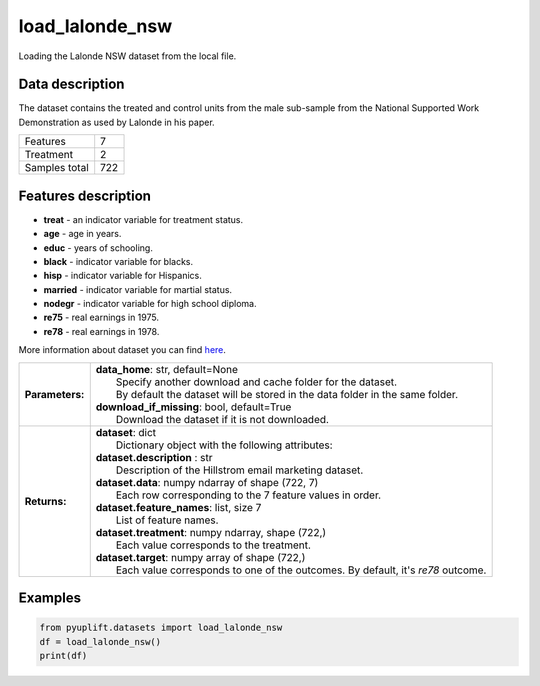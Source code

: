 ################
load_lalonde_nsw
################

Loading the Lalonde NSW dataset from the local file.

****************
Data description
****************
The dataset contains the treated and control units from the male sub-sample from the National Supported Work Demonstration as used by Lalonde in his paper.

+--------------------------+------------+
| Features                 |          7 |
+--------------------------+------------+
| Treatment                |          2 |
+--------------------------+------------+
| Samples total            |        722 |
+--------------------------+------------+

********************
Features description
********************
* **treat** - an indicator variable for treatment status.
* **age** - age in years.
* **educ** - years of schooling.
* **black** - indicator variable for blacks.
* **hisp** - indicator variable for Hispanics.
* **married** - indicator variable for martial status.
* **nodegr** - indicator variable for high school diploma.
* **re75** - real earnings in 1975.
* **re78** - real earnings in 1978.

More information about dataset you can find `here <https://users.nber.org/~rdehejia/nswdata.html>`_.

+-----------------+----------------------------------------------------------------------------------------------------------------------------------------+
| **Parameters:** | | **data_home**: str, default=None                                                                                                     |
|                 | |   Specify another download and cache folder for the dataset.                                                                         |
|                 | |   By default the dataset will be stored in the data folder in the same folder.                                                       |
|                 | | **download_if_missing**: bool, default=True                                                                                          |
|                 | |   Download the dataset if it is not downloaded.                                                                                      |
+-----------------+----------------------------------------------------------------------------------------------------------------------------------------+
| **Returns:**    | | **dataset**: dict                                                                                                                    |
|                 | |   Dictionary object with the following attributes:                                                                                   |
|                 | | **dataset.description** : str                                                                                                        |
|                 | |   Description of the Hillstrom email marketing dataset.                                                                              |
|                 | | **dataset.data**: numpy ndarray of shape (722, 7)                                                                                    |
|                 | |   Each row corresponding to the 7 feature values in order.                                                                           |
|                 | | **dataset.feature_names**: list, size 7                                                                                              |
|                 | |   List of feature names.                                                                                                             |
|                 | | **dataset.treatment**: numpy ndarray, shape (722,)                                                                                   |
|                 | |   Each value corresponds to the treatment.                                                                                           |
|                 | | **dataset.target**: numpy array of shape (722,)                                                                                      |
|                 | |   Each value corresponds to one of the outcomes. By default, it's `re78` outcome.                                                    |
+-----------------+----------------------------------------------------------------------------------------------------------------------------------------+

********
Examples
********

.. code-block:: python3

   from pyuplift.datasets import load_lalonde_nsw
   df = load_lalonde_nsw()
   print(df)
